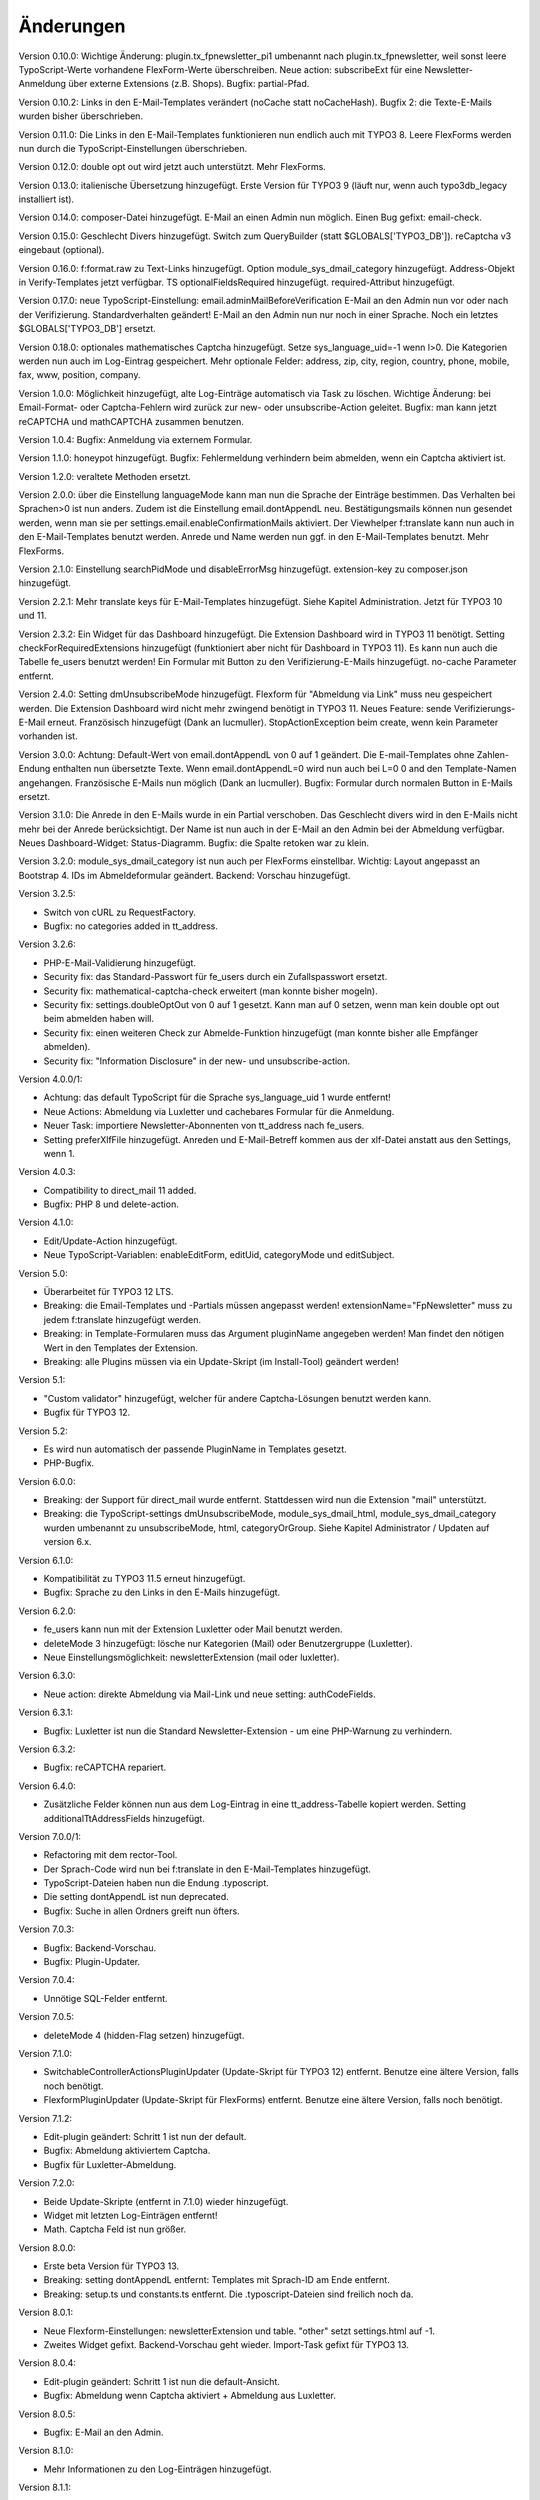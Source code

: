 ﻿.. include:: /Includes.rst.txt


.. _changelog:

Änderungen
==========

Version 0.10.0: Wichtige Änderung: plugin.tx_fpnewsletter_pi1 umbenannt nach plugin.tx_fpnewsletter, weil sonst leere TypoScript-Werte vorhandene FlexForm-Werte überschreiben.
Neue action: subscribeExt für eine Newsletter-Anmeldung über externe Extensions (z.B. Shops). Bugfix: partial-Pfad.

Version 0.10.2: Links in den E-Mail-Templates verändert (noCache statt noCacheHash).
Bugfix 2: die Texte-E-Mails wurden bisher überschrieben.

Version 0.11.0: Die Links in den E-Mail-Templates funktionieren nun endlich auch mit TYPO3 8.
Leere FlexForms werden nun durch die TypoScript-Einstellungen überschrieben.

Version 0.12.0: double opt out wird jetzt auch unterstützt. Mehr FlexForms.

Version 0.13.0: italienische Übersetzung hinzugefügt.
Erste Version für TYPO3 9 (läuft nur, wenn auch typo3db_legacy installiert ist).

Version 0.14.0: composer-Datei hinzugefügt.
E-Mail an einen Admin nun möglich.
Einen Bug gefixt: email-check.

Version 0.15.0: Geschlecht Divers hinzugefügt.
Switch zum QueryBuilder (statt $GLOBALS['TYPO3_DB']).
reCaptcha v3 eingebaut (optional).

Version 0.16.0: f:format.raw zu Text-Links hinzugefügt.
Option module_sys_dmail_category hinzugefügt.
Address-Objekt in Verify-Templates jetzt verfügbar.
TS optionalFieldsRequired hinzugefügt. required-Attribut hinzugefügt.

Version 0.17.0: neue TypoScript-Einstellung: email.adminMailBeforeVerification
E-Mail an den Admin nun vor oder nach der Verifizierung. Standardverhalten geändert!
E-Mail an den Admin nun nur noch in einer Sprache.
Noch ein letztes $GLOBALS['TYPO3_DB'] ersetzt.

Version 0.18.0: optionales mathematisches Captcha hinzugefügt.
Setze sys_language_uid=-1 wenn l>0.
Die Kategorien werden nun auch im Log-Eintrag gespeichert.
Mehr optionale Felder: address, zip, city, region, country, phone, mobile, fax, www, position, company.

Version 1.0.0: Möglichkeit hinzugefügt, alte Log-Einträge automatisch via Task zu löschen.
Wichtige Änderung: bei Email-Format- oder Captcha-Fehlern wird zurück zur new- oder unsubscribe-Action geleitet.
Bugfix: man kann jetzt reCAPTCHA und mathCAPTCHA zusammen benutzen.

Version 1.0.4: Bugfix: Anmeldung via externem Formular.

Version 1.1.0: honeypot hinzugefügt.
Bugfix: Fehlermeldung verhindern beim abmelden, wenn ein Captcha aktiviert ist.

Version 1.2.0: veraltete Methoden ersetzt.

Version 2.0.0: über die Einstellung languageMode kann man nun die Sprache der Einträge bestimmen.
Das Verhalten bei Sprachen>0 ist nun anders. Zudem ist die Einstellung email.dontAppendL neu.
Bestätigungsmails können nun gesendet werden, wenn man sie per settings.email.enableConfirmationMails aktiviert.
Der Viewhelper f:translate kann nun auch in den E-Mail-Templates benutzt werden.
Anrede und Name werden nun ggf. in den E-Mail-Templates benutzt.
Mehr FlexForms.

Version 2.1.0: Einstellung searchPidMode und disableErrorMsg hinzugefügt.
extension-key zu composer.json hinzugefügt.

Version 2.2.1: Mehr translate keys für E-Mail-Templates hinzugefügt. Siehe Kapitel Administration.
Jetzt für TYPO3 10 und 11.

Version 2.3.2: Ein Widget für das Dashboard hinzugefügt. Die Extension Dashboard wird in TYPO3 11 benötigt.
Setting checkForRequiredExtensions hinzugefügt (funktioniert aber nicht für Dashboard in TYPO3 11).
Es kann nun auch die Tabelle fe_users benutzt werden!
Ein Formular mit Button zu den Verifizierung-E-Mails hinzugefügt.
no-cache Parameter entfernt.

Version 2.4.0: Setting dmUnsubscribeMode hinzugefügt. Flexform für "Abmeldung via Link" muss neu gespeichert werden.
Die Extension Dashboard wird nicht mehr zwingend benötigt in TYPO3 11.
Neues Feature: sende Verifizierungs-E-Mail erneut.
Französisch hinzugefügt (Dank an lucmuller).
StopActionException beim create, wenn kein Parameter vorhanden ist.

Version 3.0.0: Achtung: Default-Wert von email.dontAppendL von 0 auf 1 geändert.
Die E-mail-Templates ohne Zahlen-Endung enthalten nun übersetzte Texte.
Wenn email.dontAppendL=0 wird nun auch bei L=0 0 and den Template-Namen angehangen.
Französische E-Mails nun möglich (Dank an lucmuller).
Bugfix: Formular durch normalen Button in E-Mails ersetzt.

Version 3.1.0: Die Anrede in den E-Mails wurde in ein Partial verschoben.
Das Geschlecht divers wird in den E-Mails nicht mehr bei der Anrede berücksichtigt.
Der Name ist nun auch in der E-Mail an den Admin bei der Abmeldung verfügbar.
Neues Dashboard-Widget: Status-Diagramm.
Bugfix: die Spalte retoken war zu klein.

Version 3.2.0: module_sys_dmail_category ist nun auch per FlexForms einstellbar.
Wichtig: Layout angepasst an Bootstrap 4.
IDs im Abmeldeformular geändert.
Backend: Vorschau hinzugefügt.

Version 3.2.5:

- Switch von cURL zu RequestFactory.

- Bugfix: no categories added in tt_address.

Version 3.2.6:

- PHP-E-Mail-Validierung hinzugefügt.

- Security fix: das Standard-Passwort für fe_users durch ein Zufallspasswort ersetzt.

- Security fix: mathematical-captcha-check erweitert (man konnte bisher mogeln).

- Security fix: settings.doubleOptOut von 0 auf 1 gesetzt. Kann man auf 0 setzen, wenn man kein double opt out beim abmelden haben will.

- Security fix: einen weiteren Check zur Abmelde-Funktion hinzugefügt (man konnte bisher alle Empfänger abmelden).

- Security fix: "Information Disclosure" in der new- und unsubscribe-action.

Version 4.0.0/1:

- Achtung: das default TypoScript für die Sprache sys_language_uid 1 wurde entfernt!

- Neue Actions: Abmeldung via Luxletter und cachebares Formular für die Anmeldung.

- Neuer Task: importiere Newsletter-Abonnenten von tt_address nach fe_users.

- Setting preferXlfFile hinzugefügt. Anreden und E-Mail-Betreff kommen aus der xlf-Datei anstatt aus den Settings, wenn 1.

Version 4.0.3:

- Compatibility to direct_mail 11 added.

- Bugfix: PHP 8 und delete-action.

Version 4.1.0:

- Edit/Update-Action hinzugefügt.

- Neue TypoScript-Variablen: enableEditForm, editUid, categoryMode und editSubject.

Version 5.0:

- Überarbeitet für TYPO3 12 LTS.

- Breaking: die Email-Templates und -Partials müssen angepasst werden! extensionName="FpNewsletter" muss zu jedem f:translate hinzugefügt werden.

- Breaking: in Template-Formularen muss das Argument pluginName angegeben werden! Man findet den nötigen Wert in den Templates der Extension.

- Breaking: alle Plugins müssen via ein Update-Skript (im Install-Tool) geändert werden!

Version 5.1:

- "Custom validator" hinzugefügt, welcher für andere Captcha-Lösungen benutzt werden kann.

- Bugfix für TYPO3 12.

Version 5.2:

- Es wird nun automatisch der passende PluginName in Templates gesetzt.

- PHP-Bugfix.

Version 6.0.0:

- Breaking: der Support für direct_mail wurde entfernt. Stattdessen wird nun die Extension "mail" unterstützt.

- Breaking: die TypoScript-settings dmUnsubscribeMode, module_sys_dmail_html, module_sys_dmail_category wurden umbenannt zu
  unsubscribeMode, html, categoryOrGroup. Siehe Kapitel Administrator / Updaten auf version 6.x.

Version 6.1.0:

- Kompatibilität zu TYPO3 11.5 erneut hinzugefügt.

- Bugfix: Sprache zu den Links in den E-Mails hinzugefügt.

Version 6.2.0:

- fe_users kann nun mit der Extension Luxletter oder Mail benutzt werden.

- deleteMode 3 hinzugefügt: lösche nur Kategorien (Mail) oder Benutzergruppe (Luxletter).

- Neue Einstellungsmöglichkeit: newsletterExtension (mail oder luxletter).

Version 6.3.0:

- Neue action: direkte Abmeldung via Mail-Link und neue setting: authCodeFields.

Version 6.3.1:

- Bugfix: Luxletter ist nun die Standard Newsletter-Extension - um eine PHP-Warnung zu verhindern.

Version 6.3.2:

- Bugfix: reCAPTCHA repariert.

Version 6.4.0:

- Zusätzliche Felder können nun aus dem Log-Eintrag in eine tt_address-Tabelle kopiert werden. Setting additionalTtAddressFields hinzugefügt.

Version 7.0.0/1:

- Refactoring mit dem rector-Tool.

- Der Sprach-Code wird nun bei f:translate in den E-Mail-Templates hinzugefügt.

- TypoScript-Dateien haben nun die Endung .typoscript.

- Die setting dontAppendL ist nun deprecated.

- Bugfix: Suche in allen Ordners greift nun öfters.

Version 7.0.3:

- Bugfix: Backend-Vorschau.

- Bugfix: Plugin-Updater.

Version 7.0.4:

- Unnötige SQL-Felder entfernt.

Version 7.0.5:

- deleteMode 4 (hidden-Flag setzen) hinzugefügt.

Version 7.1.0:

- SwitchableControllerActionsPluginUpdater (Update-Skript für TYPO3 12) entfernt. Benutze eine ältere Version, falls noch benötigt.

- FlexformPluginUpdater (Update-Skript für FlexForms) entfernt. Benutze eine ältere Version, falls noch benötigt.

Version 7.1.2:

- Edit-plugin geändert: Schritt 1 ist nun der default.

- Bugfix: Abmeldung aktiviertem Captcha.

- Bugfix für Luxletter-Abmeldung.

Version 7.2.0:

- Beide Update-Skripte (entfernt in 7.1.0) wieder hinzugefügt.

- Widget mit letzten Log-Einträgen entfernt!

- Math. Captcha Feld ist nun größer.

Version 8.0.0:

- Erste beta Version für TYPO3 13.

- Breaking: setting dontAppendL entfernt: Templates mit Sprach-ID am Ende entfernt.

- Breaking: setup.ts und constants.ts entfernt. Die .typoscript-Dateien sind freilich noch da.

Version 8.0.1:

- Neue Flexform-Einstellungen: newsletterExtension und table. "other" setzt settings.html auf -1.

- Zweites Widget gefixt. Backend-Vorschau geht wieder. Import-Task gefixt für TYPO3 13.

Version 8.0.4:

- Edit-plugin geändert: Schritt 1 ist nun die default-Ansicht.

- Bugfix: Abmeldung wenn Captcha aktiviert + Abmeldung aus Luxletter.

Version 8.0.5:

- Bugfix: E-Mail an den Admin.

Version 8.1.0:

- Mehr Informationen zu den Log-Einträgen hinzugefügt.

Version 8.1.1:

- Bugfix: aktualisiere das Log auch wenn keine E-Mail versendet wird.

Version 8.2.0:

- Speichere immer settings.categoryOrGroup im Log-Eintrag.

- Benutze die Kategorien/Gruppen vom Log-Eintrag, wenn settings.categoryOrGroup leer ist.

Version 9.0.0:

- Breaking: die PlugIns wurden von list_type nach CType geändert. Man muss den Upgrade Wizward ausführen, um seine PlugIns zu aktualisieren.

- Deprecation fixes für PHP 8.4 und TYPO3 13.

Version 9.0.1:

- Neue Adresse bei GitHub: https://github.com/fixpunkt-com/fp_newsletter

- Math. Captcha Feld ist nun größer.
